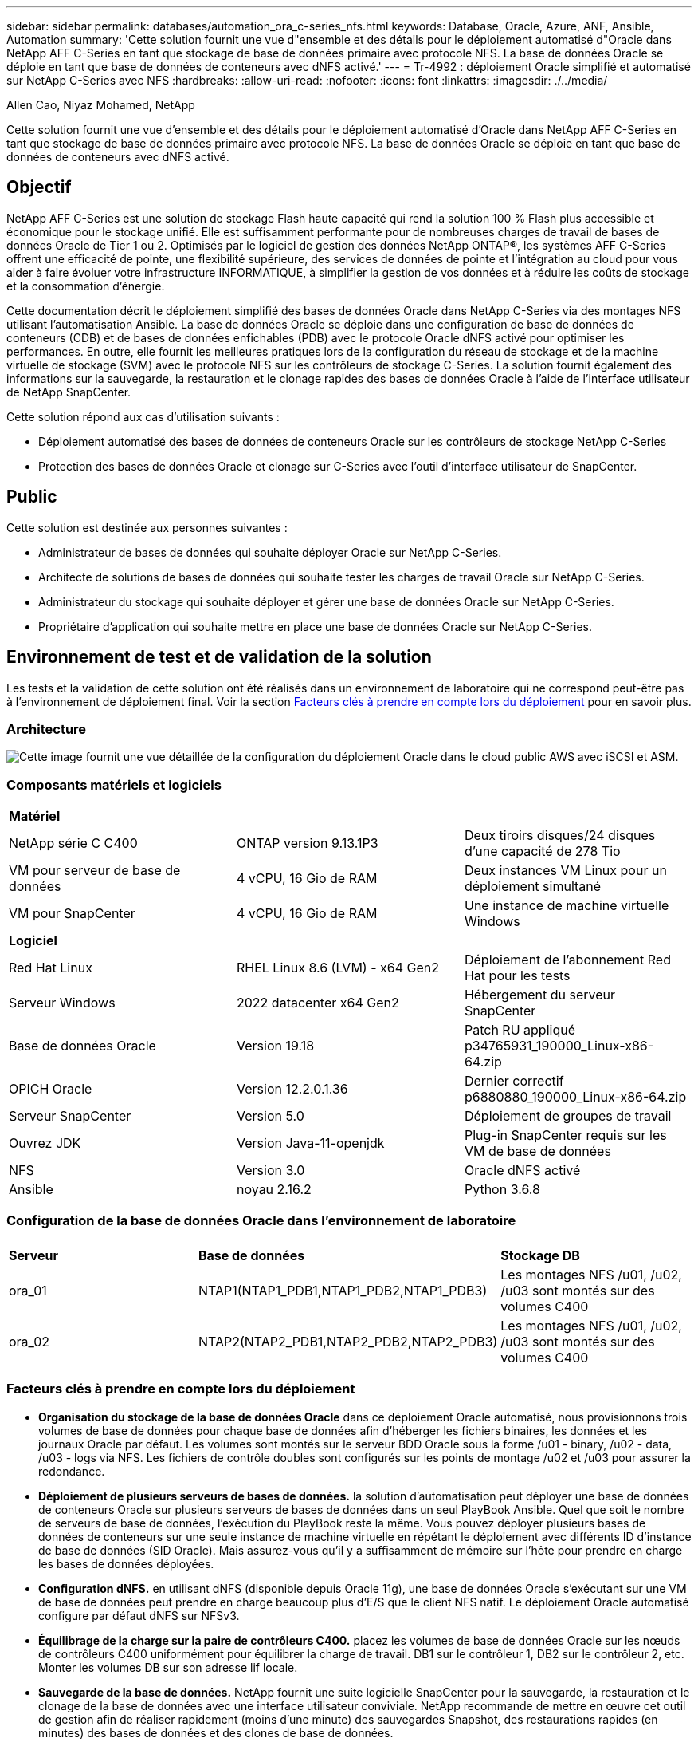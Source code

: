 ---
sidebar: sidebar 
permalink: databases/automation_ora_c-series_nfs.html 
keywords: Database, Oracle, Azure, ANF, Ansible, Automation 
summary: 'Cette solution fournit une vue d"ensemble et des détails pour le déploiement automatisé d"Oracle dans NetApp AFF C-Series en tant que stockage de base de données primaire avec protocole NFS. La base de données Oracle se déploie en tant que base de données de conteneurs avec dNFS activé.' 
---
= Tr-4992 : déploiement Oracle simplifié et automatisé sur NetApp C-Series avec NFS
:hardbreaks:
:allow-uri-read: 
:nofooter: 
:icons: font
:linkattrs: 
:imagesdir: ./../media/


Allen Cao, Niyaz Mohamed, NetApp

[role="lead"]
Cette solution fournit une vue d'ensemble et des détails pour le déploiement automatisé d'Oracle dans NetApp AFF C-Series en tant que stockage de base de données primaire avec protocole NFS. La base de données Oracle se déploie en tant que base de données de conteneurs avec dNFS activé.



== Objectif

NetApp AFF C-Series est une solution de stockage Flash haute capacité qui rend la solution 100 % Flash plus accessible et économique pour le stockage unifié. Elle est suffisamment performante pour de nombreuses charges de travail de bases de données Oracle de Tier 1 ou 2. Optimisés par le logiciel de gestion des données NetApp ONTAP®, les systèmes AFF C-Series offrent une efficacité de pointe, une flexibilité supérieure, des services de données de pointe et l'intégration au cloud pour vous aider à faire évoluer votre infrastructure INFORMATIQUE, à simplifier la gestion de vos données et à réduire les coûts de stockage et la consommation d'énergie.

Cette documentation décrit le déploiement simplifié des bases de données Oracle dans NetApp C-Series via des montages NFS utilisant l'automatisation Ansible. La base de données Oracle se déploie dans une configuration de base de données de conteneurs (CDB) et de bases de données enfichables (PDB) avec le protocole Oracle dNFS activé pour optimiser les performances. En outre, elle fournit les meilleures pratiques lors de la configuration du réseau de stockage et de la machine virtuelle de stockage (SVM) avec le protocole NFS sur les contrôleurs de stockage C-Series. La solution fournit également des informations sur la sauvegarde, la restauration et le clonage rapides des bases de données Oracle à l'aide de l'interface utilisateur de NetApp SnapCenter.

Cette solution répond aux cas d'utilisation suivants :

* Déploiement automatisé des bases de données de conteneurs Oracle sur les contrôleurs de stockage NetApp C-Series
* Protection des bases de données Oracle et clonage sur C-Series avec l'outil d'interface utilisateur de SnapCenter.




== Public

Cette solution est destinée aux personnes suivantes :

* Administrateur de bases de données qui souhaite déployer Oracle sur NetApp C-Series.
* Architecte de solutions de bases de données qui souhaite tester les charges de travail Oracle sur NetApp C-Series.
* Administrateur du stockage qui souhaite déployer et gérer une base de données Oracle sur NetApp C-Series.
* Propriétaire d'application qui souhaite mettre en place une base de données Oracle sur NetApp C-Series.




== Environnement de test et de validation de la solution

Les tests et la validation de cette solution ont été réalisés dans un environnement de laboratoire qui ne correspond peut-être pas à l'environnement de déploiement final. Voir la section <<Facteurs clés à prendre en compte lors du déploiement>> pour en savoir plus.



=== Architecture

image::automation_ora_c-series_nfs_archit.png[Cette image fournit une vue détaillée de la configuration du déploiement Oracle dans le cloud public AWS avec iSCSI et ASM.]



=== Composants matériels et logiciels

[cols="33%, 33%, 33%"]
|===


3+| *Matériel* 


| NetApp série C C400 | ONTAP version 9.13.1P3 | Deux tiroirs disques/24 disques d'une capacité de 278 Tio 


| VM pour serveur de base de données | 4 vCPU, 16 Gio de RAM | Deux instances VM Linux pour un déploiement simultané 


| VM pour SnapCenter | 4 vCPU, 16 Gio de RAM | Une instance de machine virtuelle Windows 


3+| *Logiciel* 


| Red Hat Linux | RHEL Linux 8.6 (LVM) - x64 Gen2 | Déploiement de l'abonnement Red Hat pour les tests 


| Serveur Windows | 2022 datacenter x64 Gen2 | Hébergement du serveur SnapCenter 


| Base de données Oracle | Version 19.18 | Patch RU appliqué p34765931_190000_Linux-x86-64.zip 


| OPICH Oracle | Version 12.2.0.1.36 | Dernier correctif p6880880_190000_Linux-x86-64.zip 


| Serveur SnapCenter | Version 5.0 | Déploiement de groupes de travail 


| Ouvrez JDK | Version Java-11-openjdk | Plug-in SnapCenter requis sur les VM de base de données 


| NFS | Version 3.0 | Oracle dNFS activé 


| Ansible | noyau 2.16.2 | Python 3.6.8 
|===


=== Configuration de la base de données Oracle dans l'environnement de laboratoire

[cols="33%, 33%, 33%"]
|===


3+|  


| *Serveur* | *Base de données* | *Stockage DB* 


| ora_01 | NTAP1(NTAP1_PDB1,NTAP1_PDB2,NTAP1_PDB3) | Les montages NFS /u01, /u02, /u03 sont montés sur des volumes C400 


| ora_02 | NTAP2(NTAP2_PDB1,NTAP2_PDB2,NTAP2_PDB3) | Les montages NFS /u01, /u02, /u03 sont montés sur des volumes C400 
|===


=== Facteurs clés à prendre en compte lors du déploiement

* *Organisation du stockage de la base de données Oracle* dans ce déploiement Oracle automatisé, nous provisionnons trois volumes de base de données pour chaque base de données afin d'héberger les fichiers binaires, les données et les journaux Oracle par défaut. Les volumes sont montés sur le serveur BDD Oracle sous la forme /u01 - binary, /u02 - data, /u03 - logs via NFS. Les fichiers de contrôle doubles sont configurés sur les points de montage /u02 et /u03 pour assurer la redondance.
* *Déploiement de plusieurs serveurs de bases de données.* la solution d'automatisation peut déployer une base de données de conteneurs Oracle sur plusieurs serveurs de bases de données dans un seul PlayBook Ansible. Quel que soit le nombre de serveurs de base de données, l'exécution du PlayBook reste la même. Vous pouvez déployer plusieurs bases de données de conteneurs sur une seule instance de machine virtuelle en répétant le déploiement avec différents ID d'instance de base de données (SID Oracle). Mais assurez-vous qu'il y a suffisamment de mémoire sur l'hôte pour prendre en charge les bases de données déployées.
* *Configuration dNFS.* en utilisant dNFS (disponible depuis Oracle 11g), une base de données Oracle s'exécutant sur une VM de base de données peut prendre en charge beaucoup plus d'E/S que le client NFS natif. Le déploiement Oracle automatisé configure par défaut dNFS sur NFSv3.
* *Équilibrage de la charge sur la paire de contrôleurs C400.* placez les volumes de base de données Oracle sur les nœuds de contrôleurs C400 uniformément pour équilibrer la charge de travail. DB1 sur le contrôleur 1, DB2 sur le contrôleur 2, etc. Monter les volumes DB sur son adresse lif locale.
* *Sauvegarde de la base de données.* NetApp fournit une suite logicielle SnapCenter pour la sauvegarde, la restauration et le clonage de la base de données avec une interface utilisateur conviviale. NetApp recommande de mettre en œuvre cet outil de gestion afin de réaliser rapidement (moins d'une minute) des sauvegardes Snapshot, des restaurations rapides (en minutes) des bases de données et des clones de base de données.




== Déploiement de la solution

Les sections suivantes présentent des procédures détaillées pour le déploiement automatisé d'Oracle 19c, ainsi que des informations sur la protection de la base de données Oracle et le clonage après le déploiement.



=== Conditions préalables au déploiement

[%collapsible]
====
Le déploiement nécessite les conditions préalables suivantes.

. Une paire de contrôleurs de stockage NetApp C-Series est mise en rack, empilée et la dernière version du système d'exploitation ONTAP est installée et configurée. Reportez-vous à ce guide de configuration si nécessaire : https://docs.netapp.com/us-en/ontap-systems/c400/install-detailed-guide.html#step-1-prepare-for-installation["Guide détaillé - AFF C400"^]
. Provisionnement de deux VM Linux en tant que serveurs BDD Oracle Pour plus d'informations sur la configuration de l'environnement, reportez-vous au schéma d'architecture de la section précédente.
. Provisionnez un serveur Windows pour exécuter l'outil d'interface utilisateur NetApp SnapCenter avec la dernière version. Pour plus de détails, cliquez sur le lien suivant : link:https://docs.netapp.com/us-en/snapcenter/install/task_install_the_snapcenter_server_using_the_install_wizard.html["Installez le serveur SnapCenter"^]
. Provisionnez une VM Linux en tant que nœud de contrôleur Ansible avec la dernière version d'Ansible et de Git installée. Pour plus de détails, cliquez sur le lien suivant : link:../automation/getting-started.html["Commencer à utiliser l'automatisation des solutions NetApp"^] dans la section -
`Setup the Ansible Control Node for CLI deployments on RHEL / CentOS` ou
`Setup the Ansible Control Node for CLI deployments on Ubuntu / Debian`.
+
Activez l'authentification de clés ssh publiques/privées entre le contrôleur Ansible et les VM de base de données.

. Clonez une copie du kit d'automatisation de déploiement Oracle de NetApp pour NFS à partir du répertoire personnel d'administration du contrôleur Ansible.
+
[source, cli]
----
git clone https://bitbucket.ngage.netapp.com/scm/ns-bb/na_oracle_deploy_nfs.git
----
. Etape suivant les fichiers d'installation d'Oracle 19c sur le répertoire DB VM /tmp/archive avec l'autorisation 777.
+
....
installer_archives:
  - "LINUX.X64_193000_db_home.zip"
  - "p34765931_190000_Linux-x86-64.zip"
  - "p6880880_190000_Linux-x86-64.zip"
....


====


=== Configurez le réseau et les SVM sur C-Series pour Oracle

[%collapsible]
====
Cette section du guide de déploiement décrit les meilleures pratiques pour la configuration de la machine virtuelle de réseau et de stockage (SVM) sur le contrôleur C-Series pour la charge de travail Oracle avec le protocole NFS à l'aide de l'interface utilisateur de ONTAP System Manager.

. Connectez-vous à ONTAP System Manager pour vérifier qu'après l'installation initiale du cluster ONTAP, les domaines de diffusion ont été configurés avec des ports ethernet correctement attribués à chaque domaine. En règle générale, il doit y avoir un broadcast domain pour le cluster, un broadcast domain pour la gestion et un broadcast domain pour des charges de travail telles que les données.
+
image::automation_ora_c-series_nfs_net_01.png[Cette image fournit une capture d'écran pour la configuration du contrôleur c-series]

. Dans RÉSEAU - ports Ethernet, cliquez sur `Link Aggregate Group` Pour créer un groupe d'agrégats de liens LACP port a0a, qui fournit l'équilibrage de la charge et le basculement entre les ports membres du port group d'agrégats. 4 ports de données, e0e, e0f, e0g, e0h, sont disponibles sur les contrôleurs C400.
+
image::automation_ora_c-series_nfs_net_02.png[Cette image fournit une capture d'écran pour la configuration du contrôleur c-series]

. Sélectionnez les ports ethernet dans le groupe, `LACP` pour le mode, et `Port` pour la distribution de charge.
+
image::automation_ora_c-series_nfs_net_03.png[Cette image fournit une capture d'écran pour la configuration du contrôleur c-series]

. Valider le port LACP a0a créé et broadcast domain `Data` Fonctionne désormais sur le port LACP.
+
image::automation_ora_c-series_nfs_net_04.png[Cette image fournit une capture d'écran pour la configuration du contrôleur c-series]

+
image::automation_ora_c-series_nfs_net_05.png[Cette image fournit une capture d'écran pour la configuration du contrôleur c-series]

. De `Ethernet Ports`, cliquez sur `VLAN` Pour ajouter un VLAN sur chaque nœud de contrôleur pour la charge de travail Oracle sur le protocole NFS.
+
image::automation_ora_c-series_nfs_net_06.png[Cette image fournit une capture d'écran pour la configuration du contrôleur c-series]

+
image::automation_ora_c-series_nfs_net_07.png[Cette image fournit une capture d'écran pour la configuration du contrôleur c-series]

+
image::automation_ora_c-series_nfs_net_08.png[Cette image fournit une capture d'écran pour la configuration du contrôleur c-series]

. Connectez-vous aux contrôleurs C-Series à partir de l'IP de gestion du cluster via ssh pour vérifier que les groupes de basculement du réseau sont configurés correctement. ONTAP crée et gère automatiquement les groupes de basculement.
+
....

HCG-NetApp-C400-E9U9::> net int failover-groups show
  (network interface failover-groups show)
                                  Failover
Vserver          Group            Targets
---------------- ---------------- --------------------------------------------
Cluster
                 Cluster
                                  HCG-NetApp-C400-E9U9a:e0c,
                                  HCG-NetApp-C400-E9U9a:e0d,
                                  HCG-NetApp-C400-E9U9b:e0c,
                                  HCG-NetApp-C400-E9U9b:e0d
HCG-NetApp-C400-E9U9
                 Data
                                  HCG-NetApp-C400-E9U9a:a0a,
                                  HCG-NetApp-C400-E9U9a:a0a-3277,
                                  HCG-NetApp-C400-E9U9b:a0a,
                                  HCG-NetApp-C400-E9U9b:a0a-3277
                 Mgmt
                                  HCG-NetApp-C400-E9U9a:e0M,
                                  HCG-NetApp-C400-E9U9b:e0M
3 entries were displayed.

....
. De `STORAGE - Storage VMs`, Cliquer sur +Ajouter pour créer un SVM pour Oracle.
+
image::automation_ora_c-series_nfs_svm_01.png[Cette image fournit une capture d'écran pour la configuration du contrôleur c-series]

. Nommez votre SVM Oracle, vérifiez `Enable NFS` et `Allow NFS client access`.
+
image::automation_ora_c-series_nfs_svm_02.png[Cette image fournit une capture d'écran pour la configuration du contrôleur c-series]

. Ajouter une export policy NFS `Default` règles.
+
image::automation_ora_c-series_nfs_svm_03.png[Cette image fournit une capture d'écran pour la configuration du contrôleur c-series]

. Dans `NETWORK INTERFACE`, Renseignez l'adresse IP sur chaque nœud pour les adresses lif NFS.
+
image::automation_ora_c-series_nfs_svm_04.png[Cette image fournit une capture d'écran pour la configuration du contrôleur c-series]

. Vérifier que le SVM pour Oracle est opérationnel et que l'état des lif NFS est actif.
+
image::automation_ora_c-series_nfs_svm_05.png[Cette image fournit une capture d'écran pour la configuration du contrôleur c-series]

+
image::automation_ora_c-series_nfs_svm_06.png[Cette image fournit une capture d'écran pour la configuration du contrôleur c-series]

. De `STORAGE-Volumes` Pour ajouter des volumes NFS pour la base de données Oracle.
+
image::automation_ora_c-series_nfs_vol_01.png[Cette image fournit une capture d'écran pour la configuration du contrôleur c-series]

. Nommez votre volume, attribuez la capacité et le niveau de performance.
+
image::automation_ora_c-series_nfs_vol_02.png[Cette image fournit une capture d'écran pour la configuration du contrôleur c-series]

. Dans `Access Permission`, choisissez la stratégie par défaut créée à partir de l'étape précédente. Décochez `Enable Snapshot Copies` Comme nous préférons utiliser SnapCenter pour créer des snapshots cohérents avec les applications.
+
image::automation_ora_c-series_nfs_vol_03.png[Cette image fournit une capture d'écran pour la configuration du contrôleur c-series]

. Créez trois volumes DB pour chaque serveur DB : Server_name_u01 - binary, Server_name_u02 - data, Server_name_u03 - logs.
+
image::automation_ora_c-series_nfs_vol_04.png[Cette image fournit une capture d'écran pour la configuration du contrôleur c-series]

+

NOTE: La convention de nommage des volumes de la base de données doit respecter strictement le format indiqué ci-dessus pour garantir le bon fonctionnement de l'automatisation.



La configuration du contrôleur C-series pour Oracle est terminée.

====


=== Fichiers de paramètres d'automatisation

[%collapsible]
====
Le PlayBook Ansible exécute les tâches d'installation et de configuration de la base de données avec des paramètres prédéfinis. Pour cette solution d'automatisation Oracle, trois fichiers de paramètres définis par l'utilisateur doivent être saisis avant l'exécution du PlayBook.

* hôtes : définissez les cibles pour lesquelles le playbook d'automatisation s'exécute.
* rva/rva.yml - fichier de variables globales qui définit les variables qui s'appliquent à toutes les cibles.
* host_rva/host_name.yml - fichier de variables locales qui définit les variables qui s'appliquent uniquement à une cible nommée. Dans notre cas d'utilisation, il s'agit des serveurs BDD Oracle.


Outre ces fichiers de variables définis par l'utilisateur, il existe plusieurs fichiers de variables par défaut qui contiennent des paramètres par défaut qui ne nécessitent aucune modification, sauf si nécessaire. Les sections suivantes expliquent comment configurer les fichiers de variables définis par l'utilisateur.

====


=== Configuration des fichiers de paramètres

[%collapsible]
====
. Cible Ansible `hosts` configuration du fichier :
+
[source, shell]
----
# Enter Oracle servers names to be deployed one by one, follow by each Oracle server public IP address, and ssh private key of admin user for the server.
[oracle]
ora_01 ansible_host=10.61.180.21 ansible_ssh_private_key_file=ora_01.pem
ora_02 ansible_host=10.61.180.23 ansible_ssh_private_key_file=ora_02.pem

----
. Mondial `vars/vars.yml` configuration de fichier
+
[source, shell]
----
######################################################################
###### Oracle 19c deployment user configuration variables       ######
###### Consolidate all variables from ONTAP, linux and oracle   ######
######################################################################

###########################################
### ONTAP env specific config variables ###
###########################################

# Prerequisite to create three volumes in NetApp ONTAP storage from System Manager or cloud dashboard with following naming convention:
# db_hostname_u01 - Oracle binary
# db_hostname_u02 - Oracle data
# db_hostname_u03 - Oracle redo
# It is important to strictly follow the name convention or the automation will fail.


###########################################
### Linux env specific config variables ###
###########################################

redhat_sub_username: XXXXXXXX
redhat_sub_password: XXXXXXXX


####################################################
### DB env specific install and config variables ###
####################################################

# Database domain name
db_domain: solutions.netapp.com

# Set initial password for all required Oracle passwords. Change them after installation.
initial_pwd_all: XXXXXXXX

----
. Serveur DB local `host_vars/host_name.yml` configuration telle que ora_01.yml, ora_02.yml ...
+
[source, shell]
----
# User configurable Oracle host specific parameters

# Enter container database SID. By default, a container DB is created with 3 PDBs within the CDB
oracle_sid: NTAP1

# Enter database shared memory size or SGA. CDB is created with SGA at 75% of memory_limit, MB. The grand total of SGA should not exceed 75% available RAM on node.
memory_limit: 8192

# Local NFS lif ip address to access database volumes
nfs_lif: 172.30.136.68

----


====


=== Exécution de PlayBook

[%collapsible]
====
Le kit d'outils d'automatisation comprend cinq playbooks. Chacun exécute des blocs de tâches différents et répond à des besoins différents.

....
0-all_playbook.yml - execute playbooks from 1-4 in one playbook run.
1-ansible_requirements.yml - set up Ansible controller with required libs and collections.
2-linux_config.yml - execute Linux kernel configuration on Oracle DB servers.
4-oracle_config.yml - install and configure Oracle on DB servers and create a container database.
5-destroy.yml - optional to undo the environment to dismantle all.
....
Il existe trois options pour exécuter les playbooks avec les commandes suivantes.

. Exécutez tous les playbooks de déploiement en une seule fois.
+
[source, cli]
----
ansible-playbook -i hosts 0-all_playbook.yml -u admin -e @vars/vars.yml
----
. Exécutez les playbooks un par un avec la séquence des nombres compris entre 1 et 4.
+
[source, cli]]
----
ansible-playbook -i hosts 1-ansible_requirements.yml -u admin -e @vars/vars.yml
----
+
[source, cli]
----
ansible-playbook -i hosts 2-linux_config.yml -u admin -e @vars/vars.yml
----
+
[source, cli]
----
ansible-playbook -i hosts 4-oracle_config.yml -u admin -e @vars/vars.yml
----
. Exécutez 0-all_PlayBook.yml avec une balise.
+
[source, cli]
----
ansible-playbook -i hosts 0-all_playbook.yml -u admin -e @vars/vars.yml -t ansible_requirements
----
+
[source, cli]
----
ansible-playbook -i hosts 0-all_playbook.yml -u admin -e @vars/vars.yml -t linux_config
----
+
[source, cli]
----
ansible-playbook -i hosts 0-all_playbook.yml -u admin -e @vars/vars.yml -t oracle_config
----
. Annulez l'environnement
+
[source, cli]
----
ansible-playbook -i hosts 5-destroy.yml -u admin -e @vars/vars.yml
----


====


=== Validation post-exécution

[%collapsible]
====
Une fois le PlayBook exécuté, connectez-vous à la machine virtuelle du serveur de base de données Oracle pour vérifier qu'Oracle est installé et configuré et qu'une base de données de conteneurs est correctement créée. Voici un exemple de validation de base de données Oracle sur DB VM ora_01 ou ora_02.

. Validez les montages NFS
+
....

[admin@ora_01 ~]$ cat /etc/fstab

#
# /etc/fstab
# Created by anaconda on Wed Oct 18 19:43:31 2023
#
# Accessible filesystems, by reference, are maintained under '/dev/disk/'.
# See man pages fstab(5), findfs(8), mount(8) and/or blkid(8) for more info.
#
# After editing this file, run 'systemctl daemon-reload' to update systemd
# units generated from this file.
#
/dev/mapper/rhel-root   /                       xfs     defaults        0 0
UUID=aff942c4-b224-4b62-807d-6a5c22f7b623 /boot                   xfs     defaults        0 0
/dev/mapper/rhel-swap   none                    swap    defaults        0 0
/root/swapfile swap swap defaults 0 0
172.21.21.100:/ora_01_u01 /u01 nfs rw,bg,hard,vers=3,proto=tcp,timeo=600,rsize=65536,wsize=65536 0 0
172.21.21.100:/ora_01_u02 /u02 nfs rw,bg,hard,vers=3,proto=tcp,timeo=600,rsize=65536,wsize=65536 0 0
172.21.21.100:/ora_01_u03 /u03 nfs rw,bg,hard,vers=3,proto=tcp,timeo=600,rsize=65536,wsize=65536 0 0


[admin@ora_01 tmp]$ df -h
Filesystem                 Size  Used Avail Use% Mounted on
devtmpfs                   7.7G     0  7.7G   0% /dev
tmpfs                      7.8G     0  7.8G   0% /dev/shm
tmpfs                      7.8G   18M  7.8G   1% /run
tmpfs                      7.8G     0  7.8G   0% /sys/fs/cgroup
/dev/mapper/rhel-root       44G   28G   17G  62% /
/dev/sda1                 1014M  258M  757M  26% /boot
tmpfs                      1.6G   12K  1.6G   1% /run/user/42
tmpfs                      1.6G  4.0K  1.6G   1% /run/user/1000
172.21.21.100:/ora_01_u01   50G  8.7G   42G  18% /u01
172.21.21.100:/ora_01_u02  200G  384K  200G   1% /u02
172.21.21.100:/ora_01_u03  100G  320K  100G   1% /u03

[admin@ora_02 ~]$ df -h
Filesystem                 Size  Used Avail Use% Mounted on
devtmpfs                   7.7G     0  7.7G   0% /dev
tmpfs                      7.8G     0  7.8G   0% /dev/shm
tmpfs                      7.8G   18M  7.8G   1% /run
tmpfs                      7.8G     0  7.8G   0% /sys/fs/cgroup
/dev/mapper/rhel-root       44G   28G   17G  63% /
/dev/sda1                 1014M  258M  757M  26% /boot
tmpfs                      1.6G   12K  1.6G   1% /run/user/42
tmpfs                      1.6G  4.0K  1.6G   1% /run/user/1000
172.21.21.101:/ora_02_u01   50G  7.8G   43G  16% /u01
172.21.21.101:/ora_02_u02  200G  320K  200G   1% /u02
172.21.21.101:/ora_02_u03  100G  320K  100G   1% /u03

....
. Validez l'écouteur Oracle
+
....

[admin@ora_02 ~]$ sudo su
[root@ora_02 admin]# su - oracle
[oracle@ora_02 ~]$ lsnrctl status listener.ntap2

LSNRCTL for Linux: Version 19.0.0.0.0 - Production on 29-MAY-2024 12:13:30

Copyright (c) 1991, 2022, Oracle.  All rights reserved.

Connecting to (DESCRIPTION=(ADDRESS=(PROTOCOL=TCP)(HOST=ora_02.cie.netapp.com)(PORT=1521)))
STATUS of the LISTENER
------------------------
Alias                     LISTENER.NTAP2
Version                   TNSLSNR for Linux: Version 19.0.0.0.0 - Production
Start Date                23-MAY-2024 16:13:03
Uptime                    5 days 20 hr. 0 min. 26 sec
Trace Level               off
Security                  ON: Local OS Authentication
SNMP                      OFF
Listener Parameter File   /u01/app/oracle/product/19.0.0/NTAP2/network/admin/listener.ora
Listener Log File         /u01/app/oracle/diag/tnslsnr/ora_02/listener.ntap2/alert/log.xml
Listening Endpoints Summary...
  (DESCRIPTION=(ADDRESS=(PROTOCOL=tcp)(HOST=ora_02.cie.netapp.com)(PORT=1521)))
  (DESCRIPTION=(ADDRESS=(PROTOCOL=ipc)(KEY=EXTPROC1521)))
  (DESCRIPTION=(ADDRESS=(PROTOCOL=tcps)(HOST=ora_02.cie.netapp.com)(PORT=5500))(Security=(my_wallet_directory=/u01/app/oracle/product/19.0.0/NTAP2/admin/NTAP2/xdb_wallet))(Presentation=HTTP)(Session=RAW))
Services Summary...
Service "192551f1d7e65fc3e06308b43d0a63ae.solutions.netapp.com" has 1 instance(s).
  Instance "NTAP2", status READY, has 1 handler(s) for this service...
Service "1925529a43396002e06308b43d0a2d5a.solutions.netapp.com" has 1 instance(s).
  Instance "NTAP2", status READY, has 1 handler(s) for this service...
Service "1925530776b76049e06308b43d0a49c3.solutions.netapp.com" has 1 instance(s).
  Instance "NTAP2", status READY, has 1 handler(s) for this service...
Service "NTAP2.solutions.netapp.com" has 1 instance(s).
  Instance "NTAP2", status READY, has 1 handler(s) for this service...
Service "NTAP2XDB.solutions.netapp.com" has 1 instance(s).
  Instance "NTAP2", status READY, has 1 handler(s) for this service...
Service "ntap2_pdb1.solutions.netapp.com" has 1 instance(s).
  Instance "NTAP2", status READY, has 1 handler(s) for this service...
Service "ntap2_pdb2.solutions.netapp.com" has 1 instance(s).
  Instance "NTAP2", status READY, has 1 handler(s) for this service...
Service "ntap2_pdb3.solutions.netapp.com" has 1 instance(s).
  Instance "NTAP2", status READY, has 1 handler(s) for this service...
The command completed successfully
[oracle@ora_02 ~]$

....
. Validez la base de données Oracle et dNFS
+
....

[oracle@ora-01 ~]$ cat /etc/oratab
#
# This file is used by ORACLE utilities.  It is created by root.sh
# and updated by either Database Configuration Assistant while creating
# a database or ASM Configuration Assistant while creating ASM instance.

# A colon, ':', is used as the field terminator.  A new line terminates
# the entry.  Lines beginning with a pound sign, '#', are comments.
#
# Entries are of the form:
#   $ORACLE_SID:$ORACLE_HOME:<N|Y>:
#
# The first and second fields are the system identifier and home
# directory of the database respectively.  The third field indicates
# to the dbstart utility that the database should , "Y", or should not,
# "N", be brought up at system boot time.
#
# Multiple entries with the same $ORACLE_SID are not allowed.
#
#
NTAP1:/u01/app/oracle/product/19.0.0/NTAP1:Y


[oracle@ora-01 ~]$ sqlplus / as sysdba

SQL*Plus: Release 19.0.0.0.0 - Production on Thu Feb 1 16:37:51 2024
Version 19.18.0.0.0

Copyright (c) 1982, 2022, Oracle.  All rights reserved.


Connected to:
Oracle Database 19c Enterprise Edition Release 19.0.0.0.0 - Production
Version 19.18.0.0.0

SQL> select name, open_mode, log_mode from v$database;

NAME      OPEN_MODE            LOG_MODE
--------- -------------------- ------------
NTAP1     READ WRITE           ARCHIVELOG

SQL> show pdbs

    CON_ID CON_NAME                       OPEN MODE  RESTRICTED
---------- ------------------------------ ---------- ----------
         2 PDB$SEED                       READ ONLY  NO
         3 NTAP1_PDB1                     READ WRITE NO
         4 NTAP1_PDB2                     READ WRITE NO
         5 NTAP1_PDB3                     READ WRITE NO
SQL> select name from v$datafile;

NAME
--------------------------------------------------------------------------------
/u02/oradata/NTAP1/system01.dbf
/u02/oradata/NTAP1/sysaux01.dbf
/u02/oradata/NTAP1/undotbs01.dbf
/u02/oradata/NTAP1/pdbseed/system01.dbf
/u02/oradata/NTAP1/pdbseed/sysaux01.dbf
/u02/oradata/NTAP1/users01.dbf
/u02/oradata/NTAP1/pdbseed/undotbs01.dbf
/u02/oradata/NTAP1/NTAP1_pdb1/system01.dbf
/u02/oradata/NTAP1/NTAP1_pdb1/sysaux01.dbf
/u02/oradata/NTAP1/NTAP1_pdb1/undotbs01.dbf
/u02/oradata/NTAP1/NTAP1_pdb1/users01.dbf

NAME
--------------------------------------------------------------------------------
/u02/oradata/NTAP1/NTAP1_pdb2/system01.dbf
/u02/oradata/NTAP1/NTAP1_pdb2/sysaux01.dbf
/u02/oradata/NTAP1/NTAP1_pdb2/undotbs01.dbf
/u02/oradata/NTAP1/NTAP1_pdb2/users01.dbf
/u02/oradata/NTAP1/NTAP1_pdb3/system01.dbf
/u02/oradata/NTAP1/NTAP1_pdb3/sysaux01.dbf
/u02/oradata/NTAP1/NTAP1_pdb3/undotbs01.dbf
/u02/oradata/NTAP1/NTAP1_pdb3/users01.dbf

19 rows selected.

SQL> select name from v$controlfile;

NAME
--------------------------------------------------------------------------------
/u02/oradata/NTAP1/control01.ctl
/u03/orareco/NTAP1/control02.ctl

SQL> select member from v$logfile;

MEMBER
--------------------------------------------------------------------------------
/u03/orareco/NTAP1/onlinelog/redo03.log
/u03/orareco/NTAP1/onlinelog/redo02.log
/u03/orareco/NTAP1/onlinelog/redo01.log

SQL> select svrname, dirname from v$dnfs_servers;

SVRNAME
--------------------------------------------------------------------------------
DIRNAME
--------------------------------------------------------------------------------
172.21.21.100
/ora_01_u02

172.21.21.100
/ora_01_u03

172.21.21.100
/ora_01_u01


....
. Connectez-vous à Oracle Enterprise Manager Express pour valider la base de données.
+
image::automation_ora_c-series_nfs_em_01.png[Cette image fournit un écran de connexion pour Oracle Enterprise Manager Express]

+
image::automation_ora_c-series_nfs_em_02.png[Cette image fournit une vue de la base de données de conteneurs à partir d'Oracle Enterprise Manager Express]

+
image::automation_ora_c-series_nfs_em_03.png[Cette image fournit une vue de la base de données de conteneurs à partir d'Oracle Enterprise Manager Express]



====


=== Sauvegarde, restauration et clonage Oracle avec SnapCenter

[%collapsible]
====
NetApp recommande l'outil d'interface utilisateur SnapCenter pour gérer la base de données Oracle déployée dans C-Series. Reportez-vous au document TR-4979 link:aws_ora_fsx_vmc_guestmount.html#oracle-backup-restore-and-clone-with-snapcenter["Oracle simplifié et autogéré dans VMware Cloud sur AWS avec FSX ONTAP monté sur l'invité"^] section `Oracle backup, restore, and clone with SnapCenter` Pour plus d'informations sur la configuration de SnapCenter et l'exécution des flux de travail de sauvegarde, de restauration et de clonage de la base de données.

====


== Où trouver des informations complémentaires

Pour en savoir plus sur les informations fournies dans ce document, consultez ces documents et/ou sites web :

* NetApp AFF série C.
+
link:https://www.netapp.com/pdf.html?item=/media/81583-da-4240-aff-c-series.pdf["https://www.netapp.com/pdf.html?item=/media/81583-da-4240-aff-c-series.pdf"^]

* Solutions NetApp pour bases de données d'entreprise
+
link:https://docs.netapp.com/us-en/netapp-solutions/databases/index.html["https://docs.netapp.com/us-en/netapp-solutions/databases/index.html"^]

* Déploiement d'Oracle Direct NFS
+
link:https://docs.oracle.com/en/database/oracle/oracle-database/19/ladbi/deploying-dnfs.html#GUID-D06079DB-8C71-4F68-A1E3-A75D7D96DCE2["https://docs.oracle.com/en/database/oracle/oracle-database/19/ladbi/deploying-dnfs.html#GUID-D06079DB-8C71-4F68-A1E3-A75D7D96DCE2"^]


